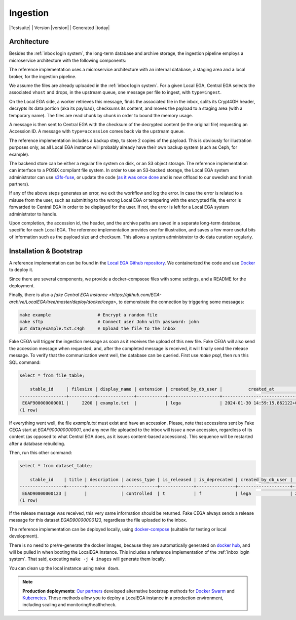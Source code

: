 .. _`ingestion process`:

Ingestion
=========

|Testsuite| | Version |version| | Generated |today|


Architecture
------------

Besides the :ref:`inbox login system`, the long-term database and
archive storage, the ingestion pipeline employs a microservice
architecture with the following components:

.. image:: /static/ingestion.png
   :target: ./_static/ingestion.png
   :alt: Ingestion Architecture and Connected Components

The reference implementation uses a microservice architecture with an
internal database, a staging area and a local broker, for the
ingestion pipeline.

.. raw:: html
   :file: ingestion.html

We assume the files are already uploaded in the :ref:`inbox login
system`. For a given Local EGA, Central EGA selects the associated
``vhost`` and drops, in the upstream queue, one message per file to
ingest, with ``type=ingest``.

On the Local EGA side, a worker retrieves this message, finds the
associated file in the inbox, splits its Crypt4GH header, decrypts its
data portion (aka its payload), checksums its content, and moves the
payload to a staging area (with a temporary name). The files are read
chunk by chunk in order to bound the memory usage.

A message is then sent to Central EGA with the checksum of the
decrypted content (ie the original file) requesting an Accession ID. A
message with ``type=accession`` comes back via the upstream queue.

The reference implementation includes a backup step, to store 2 copies
of the payload. This is obviously for illustration purposes only, as
all Local EGA instance will probably already have their own backup
system (such as Ceph, for example).

The backend store can be either a regular file system on disk, or an
S3 object storage. The reference implementation can interface to a
POSIX compliant file system. In order to use an S3-backed storage, the
Local EGA system administrator can use `s3fs-fuse
<https://github.com/s3fs-fuse/s3fs-fuse>`_, or update the code (`as it
was once done
<https://github.com/EGA-archive/LocalEGA/blob/v0.4.0/lega/utils/storage.py>`_
and is now offload to our swedish and finnish partners).

If any of the above steps generates an error, we exit the workflow and
log the error. In case the error is related to a misuse from the user,
such as submitting to the wrong Local EGA or tempering with the
encrypted file, the error is forwarded to Central EGA in order to be
displayed for the user. If not, the error is left for a Local EGA
system administrator to handle.

Upon completion, the accession id, the header, and the archive paths
are saved in a separate long-term database, specific for each Local
EGA. The reference implementation provides one for illustration, and
saves a few more useful bits of information such as the payload size
and checksum. This allows a system administrator to do data curation
regularly.

.. raw:: html
   :file: ingestion-save.html




Installation & Bootstrap
------------------------

.. highlight:: shell

A reference implementation can be found in the `Local EGA Github
repository`_. We containerized the code and use `Docker`_ to deploy
it.

Since there are several components, we provide a docker-compsose files
with some settings, and a README for the deployment.

Finally, there is also a `fake Central EGA instance <https://github.com/EGA-archive/LocalEGA/tree/master/deploy/docker/cega>`, 
to demonstrate the connection by triggering some messages:

.. code-block:: console

    make example                  # Encrypt a random file
    make sftp                     # Connect user John with password: john
    put data/example.txt.c4gh     # Upload the file to the inbox


Fake CEGA will trigger the ingestion message as soon as it receives the upload of this new file. 
Fake CEGA will also send the accession message when requested, and, after the completed message is received, it will finally send the release message.
To verify that the communication went well, the database can be queried. First use `make psql`, then run this SQL command:

.. code-block:: console  

   select * from file_table;

       stable_id     | filesize | display_name | extension | created_by_db_user |          created_at           | edited_by_db_user |           edited_at           
   ------------------+----------+--------------+-----------+--------------------+-------------------------------+-------------------+-------------------------------
    EGAF900000000001 |     2200 | example.txt  |           | lega               | 2024-01-30 14:59:15.862122+00 | lega              | 2024-01-30 14:59:15.862122+00
   (1 row)


If everything went well, the file `example.txt` must exist and have an accession. 
Please, note that accessions sent by Fake CEGA start at `EGAF900000000001`, and any new file uploaded to the inbox will issue a new accession, regardless of its content (as opposed to what Central EGA does, as it issues content-based accessions). This sequence will be restarted after a database rebuilding.

Then, run this other command:

.. code-block:: console   

   select * from dataset_table;

       stable_id    | title | description | access_type | is_released | is_deprecated | created_by_db_user |          created_at           | edited_by_db_user |          edited_at           
   -----------------+-------+-------------+-------------+-------------+---------------+--------------------+-------------------------------+-------------------+------------------------------
    EGAD90000000123 |       |             | controlled  | t           | f             | lega               | 2024-01-30 14:59:15.873562+00 | lega              | 2024-01-30 14:59:15.87962+00
   (1 row)


If the release message was received, this very same information should be returned. 
Fake CEGA always sends a release message for this dataset `EGAD90000000123`, regardless the file uploaded to the inbox.

The reference implementation can be deployed locally, using
`docker-compose`_ (suitable for testing or local development).

There is no need to pre/re-generate the docker images, because
they are automatically generated on `docker hub`_, and will be pulled
in when booting the LocalEGA instance. This includes a reference
implementation of the :ref:`inbox login system`. That said, executing
``make -j 4 images`` will generate them locally.

You can clean up the local instance using ``make down``.

.. note:: **Production deployments**: `Our partners`_ developed
	  alternative bootstrap methods for `Docker Swarm`_ and
	  `Kubernetes`_. Those methods allow you to deploy a LocalEGA
	  instance in a production environment, including scaling and
	  monitoring/healthcheck.

.. _Local EGA Github repository: https://github.com/EGA-archive/LocalEGA
.. _Docker: https://github.com/EGA-archive/LocalEGA/tree/master/deploy
.. _Docker Swarm: https://github.com/neicnordic/LocalEGA-deploy-swarm
.. _Kubernetes: https://github.com/neicnordic/LocalEGA-deploy-init
.. _Our partners: https://github.com/neicnordic/LocalEGA
.. _docker hub: https://hub.docker.com/orgs/egarchive/repositories
.. _docker-compose: https://docs.docker.com/compose/